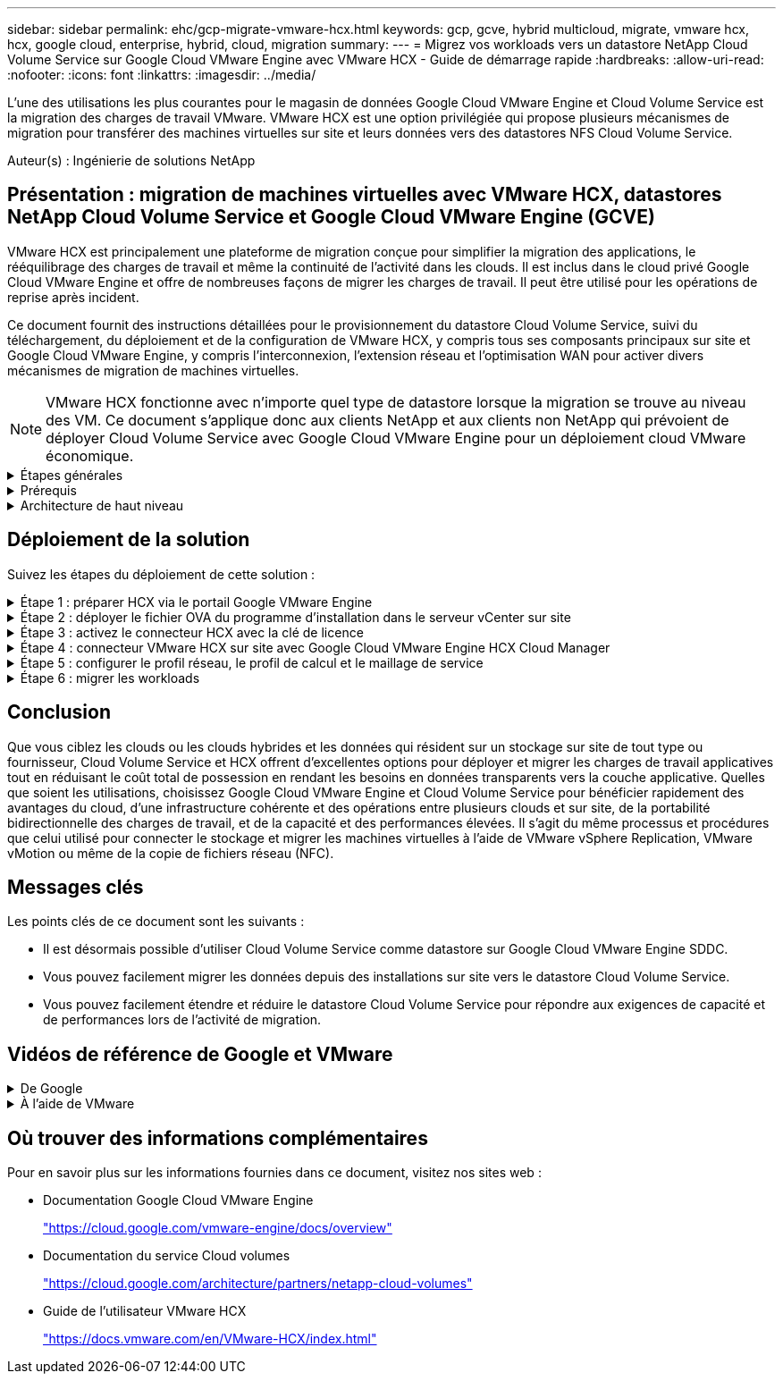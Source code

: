 ---
sidebar: sidebar 
permalink: ehc/gcp-migrate-vmware-hcx.html 
keywords: gcp, gcve, hybrid multicloud, migrate, vmware hcx, hcx, google cloud, enterprise, hybrid, cloud, migration 
summary:  
---
= Migrez vos workloads vers un datastore NetApp Cloud Volume Service sur Google Cloud VMware Engine avec VMware HCX - Guide de démarrage rapide
:hardbreaks:
:allow-uri-read: 
:nofooter: 
:icons: font
:linkattrs: 
:imagesdir: ../media/


[role="lead"]
L'une des utilisations les plus courantes pour le magasin de données Google Cloud VMware Engine et Cloud Volume Service est la migration des charges de travail VMware. VMware HCX est une option privilégiée qui propose plusieurs mécanismes de migration pour transférer des machines virtuelles sur site et leurs données vers des datastores NFS Cloud Volume Service.

Auteur(s) : Ingénierie de solutions NetApp



== Présentation : migration de machines virtuelles avec VMware HCX, datastores NetApp Cloud Volume Service et Google Cloud VMware Engine (GCVE)

VMware HCX est principalement une plateforme de migration conçue pour simplifier la migration des applications, le rééquilibrage des charges de travail et même la continuité de l'activité dans les clouds. Il est inclus dans le cloud privé Google Cloud VMware Engine et offre de nombreuses façons de migrer les charges de travail. Il peut être utilisé pour les opérations de reprise après incident.

Ce document fournit des instructions détaillées pour le provisionnement du datastore Cloud Volume Service, suivi du téléchargement, du déploiement et de la configuration de VMware HCX, y compris tous ses composants principaux sur site et Google Cloud VMware Engine, y compris l'interconnexion, l'extension réseau et l'optimisation WAN pour activer divers mécanismes de migration de machines virtuelles.


NOTE: VMware HCX fonctionne avec n'importe quel type de datastore lorsque la migration se trouve au niveau des VM. Ce document s'applique donc aux clients NetApp et aux clients non NetApp qui prévoient de déployer Cloud Volume Service avec Google Cloud VMware Engine pour un déploiement cloud VMware économique.

.Étapes générales
[%collapsible]
====
Cette liste fournit les étapes générales nécessaires pour coupler et migrer les machines virtuelles vers HCX Cloud Manager sur le côté Google Cloud VMware Engine depuis HCX Connector sur site :

. Préparez HCX à partir du portail Google VMware Engine.
. Téléchargez et déployez le programme d'installation HCX Connector Open Virtualization Appliance (OVA) dans VMware vCenter Server sur site.
. Activez HCX à l'aide de la clé de licence.
. Couplez le connecteur VMware HCX sur site avec Google Cloud VMware Engine HCX Cloud Manager.
. Configurez le profil réseau, le profil de calcul et le maillage de service.
. (Facultatif) effectuez l'extension réseau pour éviter toute nouvelle IP pendant les migrations.
. Validez l'état du système et assurez-vous que la migration est possible.
. Migrer les workloads de VM.


====
.Prérequis
[%collapsible]
====
Avant de commencer, assurez-vous que les conditions préalables suivantes sont remplies. Pour plus d'informations, reportez-vous à ce document https://cloud.google.com/vmware-engine/docs/workloads/howto-migrate-vms-using-hcx["lien"^]. Une fois les prérequis, y compris la connectivité, téléchargez la clé de licence HCX sur le portail Google Cloud VMware Engine. Une fois le programme d'installation OVA téléchargé, procédez au processus d'installation comme décrit ci-dessous.


NOTE: HCX Advanced est l'option par défaut et VMware HCX Enterprise Edition est également disponible via un ticket d'assistance et pris en charge sans frais supplémentaires. Reportez-vous à https://cloud.google.com/blog/products/compute/whats-new-with-google-cloud-vmware-engine["ce lien"^]

* L'utilisation d'un Software-Defined Data Center (SDDC) Google Cloud VMware Engine ou la création d'un cloud privé à l'aide de ce protocole link:gcp-setup.html["Lien NetApp"^] ou ceci https://cloud.google.com/vmware-engine/docs/create-private-cloud["Lien Google"^].
* La migration des VM et des données associées depuis le data Center sur site compatible VMware vSphere nécessite une connectivité réseau du data Center vers l'environnement SDDC. Avant de migrer des workloads, https://cloud.google.com/vmware-engine/docs/networking/howto-connect-to-onpremises["Configurez une connexion au cloud VPN ou à l'interconnexion du cloud"^] entre l'environnement sur site et le cloud privé respectif.
* Le chemin du réseau depuis l'environnement VMware vCenter Server sur site vers le cloud privé Google Cloud VMware Engine doit prendre en charge la migration des machines virtuelles à l'aide de vMotion.
* Assurez-vous que le nécessaire https://ports.esp.vmware.com/home/VMware-HCX["règles et ports de pare-feu"^] Sont autorisées pour le trafic vMotion entre vCenter Server sur site et SDDC vCenter.
* Le volume NFS Cloud Volume Service doit être monté en tant que datastore dans Google Cloud VMware Engine. Suivez les étapes décrites dans ce document https://cloud.google.com/vmware-engine/docs/vmware-ecosystem/howto-cloud-volumes-service-datastores["lien"^] Ajout de datastores Cloud Volume Service à des hôtes Google Cloud VMware Engines.


====
.Architecture de haut niveau
[%collapsible]
====
À des fins de test, l'environnement de laboratoire sur site utilisé pour cette validation a été connecté par le biais d'un VPN cloud, qui autorise la connectivité sur site à Google Cloud VPC.

image::gcpd-hcx-image1.png[Cette image illustre l'architecture de haut niveau utilisée dans cette solution.]

Pour plus d'informations sur le schéma HCX, reportez-vous à https://www.vmware.com/content/dam/digitalmarketing/vmware/en/pdf/products/vmw-google-cloud-vmware-engine-logical-design-poster-for-workload-mobility.pdf["Lien VMware"^]

====


== Déploiement de la solution

Suivez les étapes du déploiement de cette solution :

.Étape 1 : préparer HCX via le portail Google VMware Engine
[%collapsible]
====
LE composant HCX Cloud Manager est automatiquement installé lorsque vous provisionnez le cloud privé avec VMware Engine. Pour préparer le couplage du site, procédez comme suit :

. Connectez-vous au portail Google VMware Engine Portal et connectez-vous au HCX Cloud Manager.
+
Vous pouvez vous connecter à la console HCX en cliquant sur l'image de lien de la version HCX ::gcpd-hcx-image2.png[accès à la console HCX avec lien sur la ressource GCVE] ou en cliquant sur HCX FQDN sous l'onglet vSphere Management Network. Image::gcpd-hcx-image3.png[accès à la console HCX avec lien FQDN]

. Dans HCX Cloud Manager, accédez à *Administration > mises à jour du système*.
. Cliquez sur *demander le lien de téléchargement* et téléchargez le fichier OVA. Image::gcpd-hcx-image4.png[lien de demande de téléchargement]
. Mettez à jour HCX Cloud Manager vers la dernière version disponible depuis l'interface utilisateur HCX Cloud Manager.


====
.Étape 2 : déployer le fichier OVA du programme d'installation dans le serveur vCenter sur site
[%collapsible]
====
Pour que le connecteur sur site puisse se connecter au HCX Manager dans Google Cloud VMware Engine, assurez-vous que les ports pare-feu appropriés sont ouverts dans l'environnement sur site.

Pour télécharger et installer HCX Connector dans le serveur vCenter sur site, procédez comme suit :

. Téléchargez les ova depuis la console HCX sur Google Cloud VMware Engine, comme indiqué à l'étape précédente.
. Une fois le fichier OVA téléchargé, déployez-le dans l'environnement VMware vSphere sur site à l'aide de l'option *Deploy OVF Template*.
+
image::gcpd-hcx-image5.png[Capture d'écran pour sélectionner le modèle OVA correct.]

. Entrez toutes les informations requises pour le déploiement OVA, cliquez sur *Next*, puis sur *Finish* pour déployer le connecteur OVA VMware HCX.
+

NOTE: Mettez l'appliance virtuelle sous tension manuellement.



Pour des instructions détaillées, reportez-vous à la https://docs.vmware.com/en/VMware-HCX/4.5/hcx-user-guide/GUID-47774FEA-6BDA-48E5-9D5F-ABEAD64FDDF7.html["Guide de l'utilisateur VMware HCX"^].

====
.Étape 3 : activez le connecteur HCX avec la clé de licence
[%collapsible]
====
Après avoir déployé le connecteur OVA VMware HCX sur site et démarré l'appliance, procédez comme suit pour activer le connecteur HCX. Générez la clé de licence à partir du portail Google Cloud VMware Engine et activez-la dans VMware HCX Manager.

. Depuis le portail VMware Engine, cliquez sur Ressources, sélectionnez le cloud privé, puis *cliquez sur l'icône de téléchargement sous HCX Manager Cloud version*. Image::gcpd-hcx-image6.png[Télécharger la licence HCX] Ouvrez le fichier téléchargé et copiez la chaîne de clé de licence.
. Connectez-vous au gestionnaire VMware HCX sur site à l'adresse `"https://hcxmanagerIP:9443"` utilisation des informations d'identification administrateur.
+

NOTE: Utilisez l'hcxmangerIP et le mot de passe définis lors du déploiement du système OVA.

. Dans la licence, entrez la clé copiée à partir de l'étape 3 et cliquez sur *Activer*.
+

NOTE: Le connecteur HCX sur site doit disposer d'un accès Internet.

. Sous *Datacenter Location*, indiquez l'emplacement le plus proche pour l'installation sur site de VMware HCX Manager. Cliquez sur *Continuer*.
. Sous *Nom du système*, mettez à jour le nom et cliquez sur *Continuer*.
. Cliquez sur *Oui, Continuer*.
. Sous *Connect Your vCenter*, indiquez le nom de domaine complet (FQDN) ou l'adresse IP de vCenter Server et les informations d'identification appropriées, puis cliquez sur *Continuer*.
+

NOTE: Utilisez le FQDN pour éviter les problèmes de connectivité ultérieurement.

. Sous *configurer SSO/PSC*, indiquez le FQDN ou l'adresse IP du contrôleur des services de plate-forme (PSC) et cliquez sur *Continuer*.
+

NOTE: Pour Embedded PSC, entrez le nom de domaine complet ou l'adresse IP du serveur VMware vCenter.

. Vérifiez que les informations saisies sont correctes et cliquez sur *redémarrer*.
. Après le redémarrage des services, vCenter Server s'affiche en vert sur la page qui s'affiche. VCenter Server et SSO doivent avoir les paramètres de configuration appropriés, qui doivent être identiques à la page précédente.
+

NOTE: Ce processus dure environ 10 à 20 minutes et le plug-in doit être ajouté à vCenter Server.

+
image::gcpd-hcx-image7.png[Capture d'écran montrant le processus terminé.]



====
.Étape 4 : connecteur VMware HCX sur site avec Google Cloud VMware Engine HCX Cloud Manager
[%collapsible]
====
Une fois que HCX Connector est déployé et configuré sur site vCenter, établissez une connexion à Cloud Manager en ajoutant le couplage. Pour configurer le couplage du site, procédez comme suit :

. Pour créer une paire de sites entre l'environnement vCenter sur site et Google Cloud VMware Engine SDDC, connectez-vous au serveur vCenter sur site et accédez au nouveau plug-in client Web HCX vSphere.
+
image::gcpd-hcx-image8.png[Capture d'écran du plug-in client Web HCX vSphere.]

. Sous Infrastructure, cliquez sur *Ajouter un couplage de site*.
+

NOTE: Entrez l'URL ou l'adresse IP Google Cloud VMware Engine HCX Cloud Manager et les identifiants de l'utilisateur disposant des privilèges de rôle propriétaire cloud pour accéder au cloud privé.

+
image::gcpd-hcx-image9.png[Capture d'écran URL ou adresse IP et informations d'identification pour le rôle CloudOwner.]

. Cliquez sur *connexion*.
+

NOTE: Le connecteur VMware HCX doit pouvoir acheminer vers l'IP HCX Cloud Manager via le port 443.

. Une fois le couplage créé, le couplage de site nouvellement configuré est disponible sur le tableau de bord HCX.
+
image::gcpd-hcx-image10.png[Capture d'écran du processus terminé sur le tableau de bord HCX.]



====
.Étape 5 : configurer le profil réseau, le profil de calcul et le maillage de service
[%collapsible]
====
Le dispositif d'interconnexion VMware HCX offre des fonctionnalités de réplication et de migration basée sur vMotion via Internet et des connexions privées vers le site cible. L'interconnexion offre le cryptage, l'ingénierie du trafic et la mobilité des machines virtuelles. Pour créer une appliance de service d'interconnexion, procédez comme suit :

. Sous Infrastructure, sélectionnez *Interconnexion > maillage de service multisite > profils de calcul > Créer un profil de calcul*.
+

NOTE: Les profils de calcul définissent les paramètres de déploiement, y compris les appliances déployées et la partie du data Center VMware accessible au service HCX.

+
image::gcpd-hcx-image11.png[Capture d'écran de la page vSphere client Interconnect]

. Une fois le profil de calcul créé, créez les profils réseau en sélectionnant *maillage de service multisite > profils réseau > Créer profil réseau*.
+
Le profil réseau définit une plage d'adresses IP et de réseaux utilisés par HCX pour ses appliances virtuelles.

+

NOTE: Cette étape nécessite au moins deux adresses IP. Ces adresses IP sont attribuées depuis le réseau de gestion aux dispositifs d'interconnexion.

+
image::gcpd-hcx-image12.png[Capture d'écran du profil réseau.]

. A ce stade, les profils de calcul et de réseau ont été créés avec succès.
. Créez le maillage de service en sélectionnant l'onglet *maillage de service* dans l'option *Interconnexion* et sélectionnez les sites SDDC sur site et GCVE.
. Le maillage de service spécifie une paire de profils réseau et de calcul locale et distante.
+

NOTE: Dans le cadre de ce processus, les appliances HCX sont déployées et configurées automatiquement sur les sites source et cible afin de créer une structure de transport sécurisée.

+
image::gcpd-hcx-image13.png[Capture d'écran de l'onglet maillage de service sur la page vSphere client Interconnect.]

. Il s'agit de la dernière étape de la configuration. Le déploiement devrait s'effectuer en 30 minutes environ. Une fois le maillage de service configuré, l'environnement est prêt avec les tunnels IPsec créés pour migrer les VM de charge de travail.
+
image::gcpd-hcx-image14.png[Capture d'écran des dispositifs HCX sur la page vSphere client Interconnect.]



====
.Étape 6 : migrer les workloads
[%collapsible]
====
Les charges de travail peuvent être migrées de façon bidirectionnelle entre les SDDC sur site et GCVE à l'aide de diverses technologies de migration HCX de VMware. Les machines virtuelles peuvent être déplacées vers et depuis des entités activées par VMware HCX à l'aide de plusieurs technologies de migration telles que la migration en bloc HCX, HCX vMotion, la migration à froid HCX, l'option vMotion par réplication assistée par HCX (disponible avec l'édition Enterprise de HCX) et la migration assistée par système d'exploitation HCX (disponible avec l'édition Enterprise de HCX).

Pour en savoir plus sur les différents mécanismes de migration HCX, voir https://docs.vmware.com/en/VMware-HCX/4.5/hcx-user-guide/GUID-8A31731C-AA28-4714-9C23-D9E924DBB666.html["Types de migration VMware HCX"^].

L'appliance HCX-IX utilise le service Mobility Agent pour effectuer des migrations vMotion, Cold et Replication Assisted vMotion (RAV).


NOTE: L'appliance HCX-IX ajoute le service Mobility Agent en tant qu'objet hôte dans vCenter Server. Les ressources processeur, mémoire, stockage et réseau affichées sur cet objet ne représentent pas la consommation réelle sur l'hyperviseur physique hébergeant l'appliance IX.

*HCX vMotion*

Cette section décrit le mécanisme HCX vMotion. Cette technologie de migration utilise le protocole VMware vMotion pour migrer un VM vers GCVE. L'option de migration vMotion permet de migrer l'état d'une machine virtuelle unique à la fois. Il n'y a pas d'interruption de service pendant cette méthode de migration.


NOTE: L'extension réseau doit être en place (pour le groupe de ports dans lequel la machine virtuelle est connectée) afin de migrer la machine virtuelle sans avoir à modifier l'adresse IP.

. Depuis le client vSphere sur site, accédez à Inventory, faites un clic droit sur la machine virtuelle à migrer, puis sélectionnez HCX actions > Migrate to HCX site cible.
+
image::gcpd-hcx-image15.png[image gcpd hcx 15]

. Dans l'assistant de migration d'ordinateur virtuel, sélectionnez connexion de site distant (GCVE cible).
+
image::gcpd-hcx-image16.png[gcpd hcx image16]

. Mettez à jour les champs obligatoires (Cluster, Storage et destination Network), puis cliquez sur Validate.
+
image::gcpd-hcx-image17.png[image gcpd hcx 17]

. Une fois les vérifications de validation terminées, cliquez sur Go pour lancer la migration.
+

NOTE: Le transfert vMotion capture la mémoire active de la machine virtuelle, son état d'exécution, son adresse IP et son adresse MAC. Pour plus d'informations sur les exigences et les limites de HCX vMotion, voir https://docs.vmware.com/en/VMware-HCX/4.5/hcx-user-guide/GUID-517866F6-AF06-4EFC-8FAE-DA067418D584.html["Comprendre VMware HCX vMotion et la migration à froid"^].

. Vous pouvez contrôler la progression et l'achèvement de vMotion dans le tableau de bord HCX > migration.
+
image::gcpd-hcx-image18.png[gcpd hcx image18]




NOTE: L'espace requis pour le datastore NFS CVS cible doit être suffisant pour gérer la migration.

====


== Conclusion

Que vous ciblez les clouds ou les clouds hybrides et les données qui résident sur un stockage sur site de tout type ou fournisseur, Cloud Volume Service et HCX offrent d'excellentes options pour déployer et migrer les charges de travail applicatives tout en réduisant le coût total de possession en rendant les besoins en données transparents vers la couche applicative. Quelles que soient les utilisations, choisissez Google Cloud VMware Engine et Cloud Volume Service pour bénéficier rapidement des avantages du cloud, d'une infrastructure cohérente et des opérations entre plusieurs clouds et sur site, de la portabilité bidirectionnelle des charges de travail, et de la capacité et des performances élevées. Il s'agit du même processus et procédures que celui utilisé pour connecter le stockage et migrer les machines virtuelles à l'aide de VMware vSphere Replication, VMware vMotion ou même de la copie de fichiers réseau (NFC).



== Messages clés

Les points clés de ce document sont les suivants :

* Il est désormais possible d'utiliser Cloud Volume Service comme datastore sur Google Cloud VMware Engine SDDC.
* Vous pouvez facilement migrer les données depuis des installations sur site vers le datastore Cloud Volume Service.
* Vous pouvez facilement étendre et réduire le datastore Cloud Volume Service pour répondre aux exigences de capacité et de performances lors de l'activité de migration.




== Vidéos de référence de Google et VMware

.De Google
[%collapsible]
====
* link:https://www.youtube.com/watch?v=xZOtqiHY5Uw["Déployer le connecteur HCX avec GCVE"]
* link:https://youtu.be/2ObPvekMlqA["Configurez le maillage HCX avec GCVE"]
* link:https://youtu.be/zQSGq4STX1s["Migrer VM avec HCX vers GCVE"]


====
.À l'aide de VMware
[%collapsible]
====
* link:https://youtu.be/EFE5ZYFit3M["Déploiement DU connecteur HCX pour GCVE"]
* link:https://youtu.be/uwRFFqbezIE["Configuration SERVICEMESH HCX pour GCVE"]
* link:https://youtu.be/4KqL0Rxa3kM["Migration de la charge DE travail HCX vers GCVE"]


====


== Où trouver des informations complémentaires

Pour en savoir plus sur les informations fournies dans ce document, visitez nos sites web :

* Documentation Google Cloud VMware Engine
+
https://cloud.google.com/vmware-engine/docs/overview/["https://cloud.google.com/vmware-engine/docs/overview"^]

* Documentation du service Cloud volumes
+
https://cloud.google.com/architecture/partners/netapp-cloud-volumes["https://cloud.google.com/architecture/partners/netapp-cloud-volumes"^]

* Guide de l'utilisateur VMware HCX
+
https://docs.vmware.com/en/VMware-HCX/index.html["https://docs.vmware.com/en/VMware-HCX/index.html"^]


